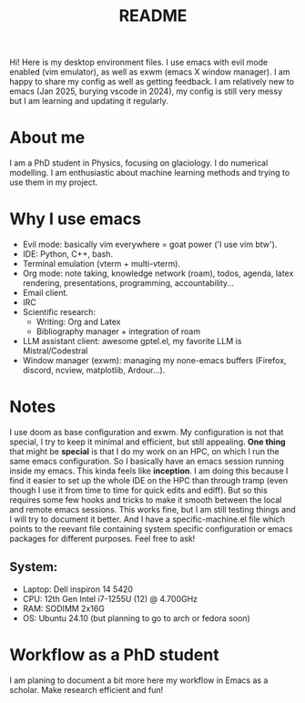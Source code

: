 #+title: README
#+autor: anthe

Hi! Here is my desktop environment files. I use emacs with evil mode enabled (vim emulator), as well as exwm (emacs X window manager). I am happy to share my config as well as getting feedback. I am relatively new to emacs (Jan 2025, burying vscode in 2024), my config is still very messy but I am learning and updating it regularly.

* About me
I am a PhD student in Physics, focusing on glaciology. I do numerical modelling. I am enthusiastic about machine learning methods and trying to use them in my project.
* Why I use emacs
- Evil mode: basically vim everywhere = goat power ('I use vim btw').
- IDE: Python, C++, bash.
- Terminal emulation (vterm + multi-vterm).
- Org mode: note taking, knowledge network (roam), todos, agenda, latex rendering, presentations, programming, accountability...
- Email client.
- IRC
- Scientific research:
  - Writing: Org and Latex
  - Bibliography manager + integration of roam
- LLM assistant client: awesome gptel.el, my favorite LLM is Mistral/Codestral
- Window manager (exwm): managing my none-emacs buffers (Firefox, discord, ncview, matplotlib, Ardour...).

* Notes
I use doom as base configuration and exwm. My configuration is not that special, I try to keep it minimal and efficient, but still appealing. *One thing* that might be *special* is that I do my work on an HPC, on which I run the same emacs configuration. So I basically have an emacs session running inside my emacs. This kinda feels like *inception*. I am doing this because I find it easier to set up the whole IDE on the HPC than through tramp (even though I use it from time to time for quick edits and ediff). But so this requires some few hooks and tricks to make it smooth between the local and remote emacs sessions. This works fine, but I am still testing things and I will try to document it better. And I have a specific-machine.el file which points to the reevant file containing system specific configuration or emacs packages for different purposes. Feel free to ask!

** System:
- Laptop: Dell inspiron 14 5420
- CPU: 12th Gen Intel i7-1255U (12) @ 4.700GHz
- RAM: SODIMM 2x16G
- OS: Ubuntu 24.10 (but planning to go to arch or fedora soon)

* Workflow as a PhD student
I am planing to document a bit more here my workflow in Emacs as a scholar. Make research efficient and fun!
